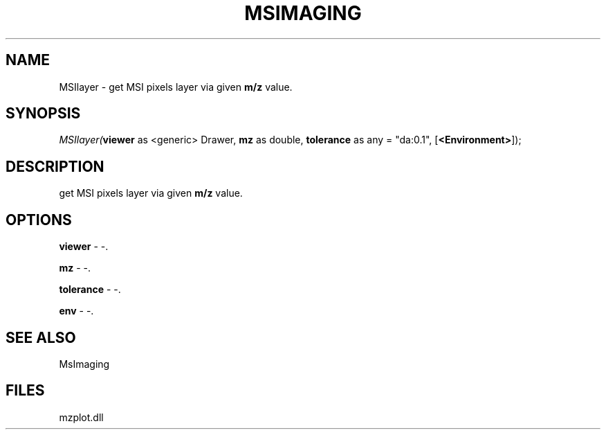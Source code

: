 .\" man page create by R# package system.
.TH MSIMAGING 1 2000-Jan "MSIlayer" "MSIlayer"
.SH NAME
MSIlayer \- get MSI pixels layer via given \fBm/z\fR value.
.SH SYNOPSIS
\fIMSIlayer(\fBviewer\fR as <generic> Drawer, 
\fBmz\fR as double, 
\fBtolerance\fR as any = "da:0.1", 
[\fB<Environment>\fR]);\fR
.SH DESCRIPTION
.PP
get MSI pixels layer via given \fBm/z\fR value.
.PP
.SH OPTIONS
.PP
\fBviewer\fB \fR\- -. 
.PP
.PP
\fBmz\fB \fR\- -. 
.PP
.PP
\fBtolerance\fB \fR\- -. 
.PP
.PP
\fBenv\fB \fR\- -. 
.PP
.SH SEE ALSO
MsImaging
.SH FILES
.PP
mzplot.dll
.PP
